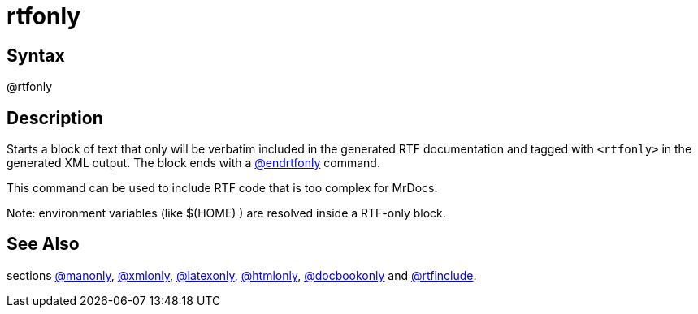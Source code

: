 = rtfonly

== Syntax
@rtfonly

== Description
Starts a block of text that only will be verbatim included in the generated RTF documentation and tagged with `<rtfonly>` in the generated XML output. The block ends with a xref:commands/endrtfonly.adoc[@endrtfonly] command.

This command can be used to include RTF code that is too complex for MrDocs.

Note: environment variables (like $(HOME) ) are resolved inside a RTF-only block.

== See Also
sections xref:commands/manonly.adoc[@manonly], xref:commands/xmlonly.adoc[@xmlonly], xref:commands/latexonly.adoc[@latexonly], xref:commands/htmlonly.adoc[@htmlonly], xref:commands/docbookonly.adoc[@docbookonly] and xref:commands/rtfinclude.adoc[@rtfinclude].